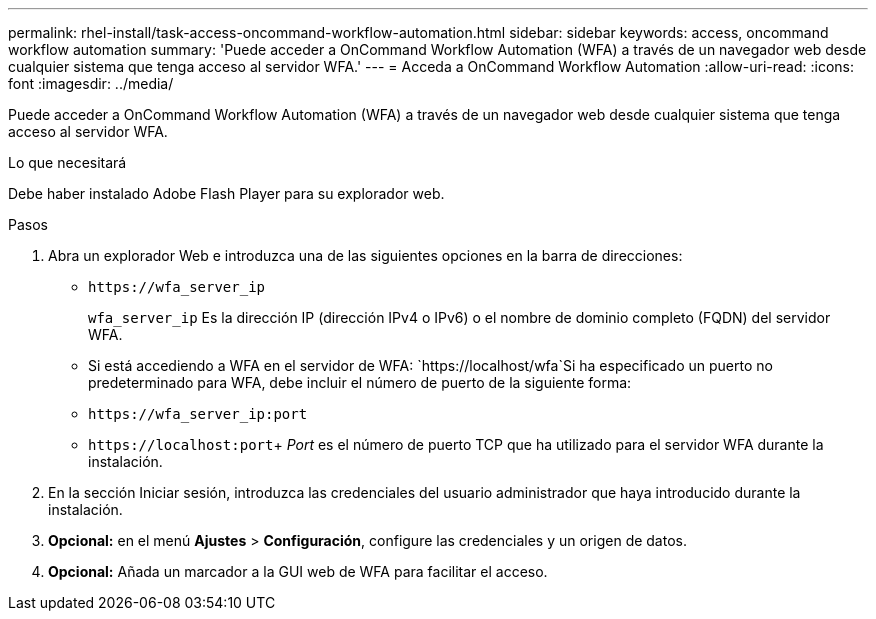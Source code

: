 ---
permalink: rhel-install/task-access-oncommand-workflow-automation.html 
sidebar: sidebar 
keywords: access, oncommand workflow automation 
summary: 'Puede acceder a OnCommand Workflow Automation (WFA) a través de un navegador web desde cualquier sistema que tenga acceso al servidor WFA.' 
---
= Acceda a OnCommand Workflow Automation
:allow-uri-read: 
:icons: font
:imagesdir: ../media/


[role="lead"]
Puede acceder a OnCommand Workflow Automation (WFA) a través de un navegador web desde cualquier sistema que tenga acceso al servidor WFA.

.Lo que necesitará
Debe haber instalado Adobe Flash Player para su explorador web.

.Pasos
. Abra un explorador Web e introduzca una de las siguientes opciones en la barra de direcciones:
+
** `+https://wfa_server_ip+`
+
`wfa_server_ip` Es la dirección IP (dirección IPv4 o IPv6) o el nombre de dominio completo (FQDN) del servidor WFA.

** Si está accediendo a WFA en el servidor de WFA: `+https://localhost/wfa+`Si ha especificado un puerto no predeterminado para WFA, debe incluir el número de puerto de la siguiente forma:
** `+https://wfa_server_ip:port+`
** `+https://localhost:port+`+ _Port_ es el número de puerto TCP que ha utilizado para el servidor WFA durante la instalación.


. En la sección Iniciar sesión, introduzca las credenciales del usuario administrador que haya introducido durante la instalación.
. *Opcional:* en el menú *Ajustes* > *Configuración*, configure las credenciales y un origen de datos.
. *Opcional:* Añada un marcador a la GUI web de WFA para facilitar el acceso.

